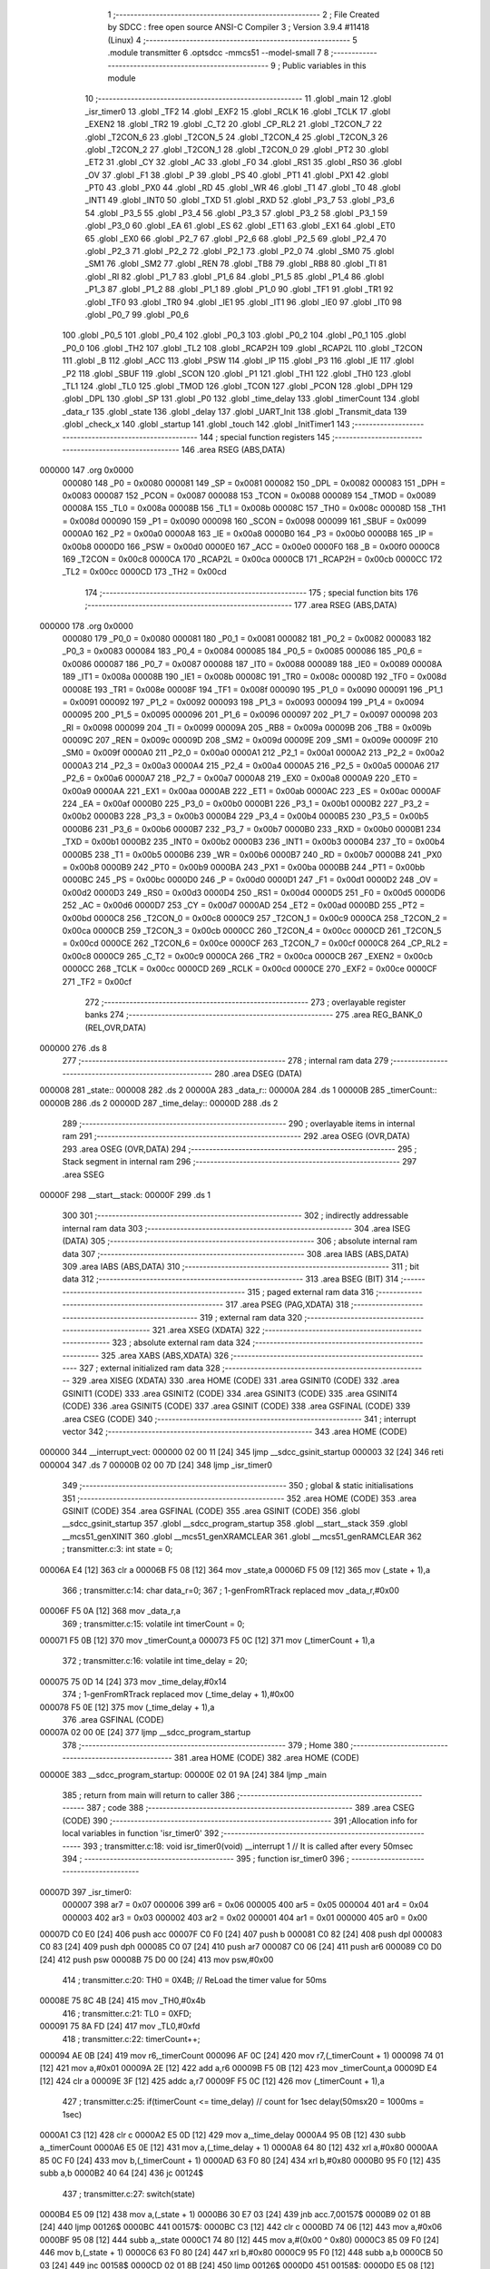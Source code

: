                                       1 ;--------------------------------------------------------
                                      2 ; File Created by SDCC : free open source ANSI-C Compiler
                                      3 ; Version 3.9.4 #11418 (Linux)
                                      4 ;--------------------------------------------------------
                                      5 	.module transmitter
                                      6 	.optsdcc -mmcs51 --model-small
                                      7 	
                                      8 ;--------------------------------------------------------
                                      9 ; Public variables in this module
                                     10 ;--------------------------------------------------------
                                     11 	.globl _main
                                     12 	.globl _isr_timer0
                                     13 	.globl _TF2
                                     14 	.globl _EXF2
                                     15 	.globl _RCLK
                                     16 	.globl _TCLK
                                     17 	.globl _EXEN2
                                     18 	.globl _TR2
                                     19 	.globl _C_T2
                                     20 	.globl _CP_RL2
                                     21 	.globl _T2CON_7
                                     22 	.globl _T2CON_6
                                     23 	.globl _T2CON_5
                                     24 	.globl _T2CON_4
                                     25 	.globl _T2CON_3
                                     26 	.globl _T2CON_2
                                     27 	.globl _T2CON_1
                                     28 	.globl _T2CON_0
                                     29 	.globl _PT2
                                     30 	.globl _ET2
                                     31 	.globl _CY
                                     32 	.globl _AC
                                     33 	.globl _F0
                                     34 	.globl _RS1
                                     35 	.globl _RS0
                                     36 	.globl _OV
                                     37 	.globl _F1
                                     38 	.globl _P
                                     39 	.globl _PS
                                     40 	.globl _PT1
                                     41 	.globl _PX1
                                     42 	.globl _PT0
                                     43 	.globl _PX0
                                     44 	.globl _RD
                                     45 	.globl _WR
                                     46 	.globl _T1
                                     47 	.globl _T0
                                     48 	.globl _INT1
                                     49 	.globl _INT0
                                     50 	.globl _TXD
                                     51 	.globl _RXD
                                     52 	.globl _P3_7
                                     53 	.globl _P3_6
                                     54 	.globl _P3_5
                                     55 	.globl _P3_4
                                     56 	.globl _P3_3
                                     57 	.globl _P3_2
                                     58 	.globl _P3_1
                                     59 	.globl _P3_0
                                     60 	.globl _EA
                                     61 	.globl _ES
                                     62 	.globl _ET1
                                     63 	.globl _EX1
                                     64 	.globl _ET0
                                     65 	.globl _EX0
                                     66 	.globl _P2_7
                                     67 	.globl _P2_6
                                     68 	.globl _P2_5
                                     69 	.globl _P2_4
                                     70 	.globl _P2_3
                                     71 	.globl _P2_2
                                     72 	.globl _P2_1
                                     73 	.globl _P2_0
                                     74 	.globl _SM0
                                     75 	.globl _SM1
                                     76 	.globl _SM2
                                     77 	.globl _REN
                                     78 	.globl _TB8
                                     79 	.globl _RB8
                                     80 	.globl _TI
                                     81 	.globl _RI
                                     82 	.globl _P1_7
                                     83 	.globl _P1_6
                                     84 	.globl _P1_5
                                     85 	.globl _P1_4
                                     86 	.globl _P1_3
                                     87 	.globl _P1_2
                                     88 	.globl _P1_1
                                     89 	.globl _P1_0
                                     90 	.globl _TF1
                                     91 	.globl _TR1
                                     92 	.globl _TF0
                                     93 	.globl _TR0
                                     94 	.globl _IE1
                                     95 	.globl _IT1
                                     96 	.globl _IE0
                                     97 	.globl _IT0
                                     98 	.globl _P0_7
                                     99 	.globl _P0_6
                                    100 	.globl _P0_5
                                    101 	.globl _P0_4
                                    102 	.globl _P0_3
                                    103 	.globl _P0_2
                                    104 	.globl _P0_1
                                    105 	.globl _P0_0
                                    106 	.globl _TH2
                                    107 	.globl _TL2
                                    108 	.globl _RCAP2H
                                    109 	.globl _RCAP2L
                                    110 	.globl _T2CON
                                    111 	.globl _B
                                    112 	.globl _ACC
                                    113 	.globl _PSW
                                    114 	.globl _IP
                                    115 	.globl _P3
                                    116 	.globl _IE
                                    117 	.globl _P2
                                    118 	.globl _SBUF
                                    119 	.globl _SCON
                                    120 	.globl _P1
                                    121 	.globl _TH1
                                    122 	.globl _TH0
                                    123 	.globl _TL1
                                    124 	.globl _TL0
                                    125 	.globl _TMOD
                                    126 	.globl _TCON
                                    127 	.globl _PCON
                                    128 	.globl _DPH
                                    129 	.globl _DPL
                                    130 	.globl _SP
                                    131 	.globl _P0
                                    132 	.globl _time_delay
                                    133 	.globl _timerCount
                                    134 	.globl _data_r
                                    135 	.globl _state
                                    136 	.globl _delay
                                    137 	.globl _UART_Init
                                    138 	.globl _Transmit_data
                                    139 	.globl _check_x
                                    140 	.globl _startup
                                    141 	.globl _touch
                                    142 	.globl _InitTimer1
                                    143 ;--------------------------------------------------------
                                    144 ; special function registers
                                    145 ;--------------------------------------------------------
                                    146 	.area RSEG    (ABS,DATA)
      000000                        147 	.org 0x0000
                           000080   148 _P0	=	0x0080
                           000081   149 _SP	=	0x0081
                           000082   150 _DPL	=	0x0082
                           000083   151 _DPH	=	0x0083
                           000087   152 _PCON	=	0x0087
                           000088   153 _TCON	=	0x0088
                           000089   154 _TMOD	=	0x0089
                           00008A   155 _TL0	=	0x008a
                           00008B   156 _TL1	=	0x008b
                           00008C   157 _TH0	=	0x008c
                           00008D   158 _TH1	=	0x008d
                           000090   159 _P1	=	0x0090
                           000098   160 _SCON	=	0x0098
                           000099   161 _SBUF	=	0x0099
                           0000A0   162 _P2	=	0x00a0
                           0000A8   163 _IE	=	0x00a8
                           0000B0   164 _P3	=	0x00b0
                           0000B8   165 _IP	=	0x00b8
                           0000D0   166 _PSW	=	0x00d0
                           0000E0   167 _ACC	=	0x00e0
                           0000F0   168 _B	=	0x00f0
                           0000C8   169 _T2CON	=	0x00c8
                           0000CA   170 _RCAP2L	=	0x00ca
                           0000CB   171 _RCAP2H	=	0x00cb
                           0000CC   172 _TL2	=	0x00cc
                           0000CD   173 _TH2	=	0x00cd
                                    174 ;--------------------------------------------------------
                                    175 ; special function bits
                                    176 ;--------------------------------------------------------
                                    177 	.area RSEG    (ABS,DATA)
      000000                        178 	.org 0x0000
                           000080   179 _P0_0	=	0x0080
                           000081   180 _P0_1	=	0x0081
                           000082   181 _P0_2	=	0x0082
                           000083   182 _P0_3	=	0x0083
                           000084   183 _P0_4	=	0x0084
                           000085   184 _P0_5	=	0x0085
                           000086   185 _P0_6	=	0x0086
                           000087   186 _P0_7	=	0x0087
                           000088   187 _IT0	=	0x0088
                           000089   188 _IE0	=	0x0089
                           00008A   189 _IT1	=	0x008a
                           00008B   190 _IE1	=	0x008b
                           00008C   191 _TR0	=	0x008c
                           00008D   192 _TF0	=	0x008d
                           00008E   193 _TR1	=	0x008e
                           00008F   194 _TF1	=	0x008f
                           000090   195 _P1_0	=	0x0090
                           000091   196 _P1_1	=	0x0091
                           000092   197 _P1_2	=	0x0092
                           000093   198 _P1_3	=	0x0093
                           000094   199 _P1_4	=	0x0094
                           000095   200 _P1_5	=	0x0095
                           000096   201 _P1_6	=	0x0096
                           000097   202 _P1_7	=	0x0097
                           000098   203 _RI	=	0x0098
                           000099   204 _TI	=	0x0099
                           00009A   205 _RB8	=	0x009a
                           00009B   206 _TB8	=	0x009b
                           00009C   207 _REN	=	0x009c
                           00009D   208 _SM2	=	0x009d
                           00009E   209 _SM1	=	0x009e
                           00009F   210 _SM0	=	0x009f
                           0000A0   211 _P2_0	=	0x00a0
                           0000A1   212 _P2_1	=	0x00a1
                           0000A2   213 _P2_2	=	0x00a2
                           0000A3   214 _P2_3	=	0x00a3
                           0000A4   215 _P2_4	=	0x00a4
                           0000A5   216 _P2_5	=	0x00a5
                           0000A6   217 _P2_6	=	0x00a6
                           0000A7   218 _P2_7	=	0x00a7
                           0000A8   219 _EX0	=	0x00a8
                           0000A9   220 _ET0	=	0x00a9
                           0000AA   221 _EX1	=	0x00aa
                           0000AB   222 _ET1	=	0x00ab
                           0000AC   223 _ES	=	0x00ac
                           0000AF   224 _EA	=	0x00af
                           0000B0   225 _P3_0	=	0x00b0
                           0000B1   226 _P3_1	=	0x00b1
                           0000B2   227 _P3_2	=	0x00b2
                           0000B3   228 _P3_3	=	0x00b3
                           0000B4   229 _P3_4	=	0x00b4
                           0000B5   230 _P3_5	=	0x00b5
                           0000B6   231 _P3_6	=	0x00b6
                           0000B7   232 _P3_7	=	0x00b7
                           0000B0   233 _RXD	=	0x00b0
                           0000B1   234 _TXD	=	0x00b1
                           0000B2   235 _INT0	=	0x00b2
                           0000B3   236 _INT1	=	0x00b3
                           0000B4   237 _T0	=	0x00b4
                           0000B5   238 _T1	=	0x00b5
                           0000B6   239 _WR	=	0x00b6
                           0000B7   240 _RD	=	0x00b7
                           0000B8   241 _PX0	=	0x00b8
                           0000B9   242 _PT0	=	0x00b9
                           0000BA   243 _PX1	=	0x00ba
                           0000BB   244 _PT1	=	0x00bb
                           0000BC   245 _PS	=	0x00bc
                           0000D0   246 _P	=	0x00d0
                           0000D1   247 _F1	=	0x00d1
                           0000D2   248 _OV	=	0x00d2
                           0000D3   249 _RS0	=	0x00d3
                           0000D4   250 _RS1	=	0x00d4
                           0000D5   251 _F0	=	0x00d5
                           0000D6   252 _AC	=	0x00d6
                           0000D7   253 _CY	=	0x00d7
                           0000AD   254 _ET2	=	0x00ad
                           0000BD   255 _PT2	=	0x00bd
                           0000C8   256 _T2CON_0	=	0x00c8
                           0000C9   257 _T2CON_1	=	0x00c9
                           0000CA   258 _T2CON_2	=	0x00ca
                           0000CB   259 _T2CON_3	=	0x00cb
                           0000CC   260 _T2CON_4	=	0x00cc
                           0000CD   261 _T2CON_5	=	0x00cd
                           0000CE   262 _T2CON_6	=	0x00ce
                           0000CF   263 _T2CON_7	=	0x00cf
                           0000C8   264 _CP_RL2	=	0x00c8
                           0000C9   265 _C_T2	=	0x00c9
                           0000CA   266 _TR2	=	0x00ca
                           0000CB   267 _EXEN2	=	0x00cb
                           0000CC   268 _TCLK	=	0x00cc
                           0000CD   269 _RCLK	=	0x00cd
                           0000CE   270 _EXF2	=	0x00ce
                           0000CF   271 _TF2	=	0x00cf
                                    272 ;--------------------------------------------------------
                                    273 ; overlayable register banks
                                    274 ;--------------------------------------------------------
                                    275 	.area REG_BANK_0	(REL,OVR,DATA)
      000000                        276 	.ds 8
                                    277 ;--------------------------------------------------------
                                    278 ; internal ram data
                                    279 ;--------------------------------------------------------
                                    280 	.area DSEG    (DATA)
      000008                        281 _state::
      000008                        282 	.ds 2
      00000A                        283 _data_r::
      00000A                        284 	.ds 1
      00000B                        285 _timerCount::
      00000B                        286 	.ds 2
      00000D                        287 _time_delay::
      00000D                        288 	.ds 2
                                    289 ;--------------------------------------------------------
                                    290 ; overlayable items in internal ram 
                                    291 ;--------------------------------------------------------
                                    292 	.area	OSEG    (OVR,DATA)
                                    293 	.area	OSEG    (OVR,DATA)
                                    294 ;--------------------------------------------------------
                                    295 ; Stack segment in internal ram 
                                    296 ;--------------------------------------------------------
                                    297 	.area	SSEG
      00000F                        298 __start__stack:
      00000F                        299 	.ds	1
                                    300 
                                    301 ;--------------------------------------------------------
                                    302 ; indirectly addressable internal ram data
                                    303 ;--------------------------------------------------------
                                    304 	.area ISEG    (DATA)
                                    305 ;--------------------------------------------------------
                                    306 ; absolute internal ram data
                                    307 ;--------------------------------------------------------
                                    308 	.area IABS    (ABS,DATA)
                                    309 	.area IABS    (ABS,DATA)
                                    310 ;--------------------------------------------------------
                                    311 ; bit data
                                    312 ;--------------------------------------------------------
                                    313 	.area BSEG    (BIT)
                                    314 ;--------------------------------------------------------
                                    315 ; paged external ram data
                                    316 ;--------------------------------------------------------
                                    317 	.area PSEG    (PAG,XDATA)
                                    318 ;--------------------------------------------------------
                                    319 ; external ram data
                                    320 ;--------------------------------------------------------
                                    321 	.area XSEG    (XDATA)
                                    322 ;--------------------------------------------------------
                                    323 ; absolute external ram data
                                    324 ;--------------------------------------------------------
                                    325 	.area XABS    (ABS,XDATA)
                                    326 ;--------------------------------------------------------
                                    327 ; external initialized ram data
                                    328 ;--------------------------------------------------------
                                    329 	.area XISEG   (XDATA)
                                    330 	.area HOME    (CODE)
                                    331 	.area GSINIT0 (CODE)
                                    332 	.area GSINIT1 (CODE)
                                    333 	.area GSINIT2 (CODE)
                                    334 	.area GSINIT3 (CODE)
                                    335 	.area GSINIT4 (CODE)
                                    336 	.area GSINIT5 (CODE)
                                    337 	.area GSINIT  (CODE)
                                    338 	.area GSFINAL (CODE)
                                    339 	.area CSEG    (CODE)
                                    340 ;--------------------------------------------------------
                                    341 ; interrupt vector 
                                    342 ;--------------------------------------------------------
                                    343 	.area HOME    (CODE)
      000000                        344 __interrupt_vect:
      000000 02 00 11         [24]  345 	ljmp	__sdcc_gsinit_startup
      000003 32               [24]  346 	reti
      000004                        347 	.ds	7
      00000B 02 00 7D         [24]  348 	ljmp	_isr_timer0
                                    349 ;--------------------------------------------------------
                                    350 ; global & static initialisations
                                    351 ;--------------------------------------------------------
                                    352 	.area HOME    (CODE)
                                    353 	.area GSINIT  (CODE)
                                    354 	.area GSFINAL (CODE)
                                    355 	.area GSINIT  (CODE)
                                    356 	.globl __sdcc_gsinit_startup
                                    357 	.globl __sdcc_program_startup
                                    358 	.globl __start__stack
                                    359 	.globl __mcs51_genXINIT
                                    360 	.globl __mcs51_genXRAMCLEAR
                                    361 	.globl __mcs51_genRAMCLEAR
                                    362 ;	transmitter.c:3: int state = 0;
      00006A E4               [12]  363 	clr	a
      00006B F5 08            [12]  364 	mov	_state,a
      00006D F5 09            [12]  365 	mov	(_state + 1),a
                                    366 ;	transmitter.c:14: char data_r=0;
                                    367 ;	1-genFromRTrack replaced	mov	_data_r,#0x00
      00006F F5 0A            [12]  368 	mov	_data_r,a
                                    369 ;	transmitter.c:15: volatile int timerCount = 0;
      000071 F5 0B            [12]  370 	mov	_timerCount,a
      000073 F5 0C            [12]  371 	mov	(_timerCount + 1),a
                                    372 ;	transmitter.c:16: volatile int time_delay = 20;
      000075 75 0D 14         [24]  373 	mov	_time_delay,#0x14
                                    374 ;	1-genFromRTrack replaced	mov	(_time_delay + 1),#0x00
      000078 F5 0E            [12]  375 	mov	(_time_delay + 1),a
                                    376 	.area GSFINAL (CODE)
      00007A 02 00 0E         [24]  377 	ljmp	__sdcc_program_startup
                                    378 ;--------------------------------------------------------
                                    379 ; Home
                                    380 ;--------------------------------------------------------
                                    381 	.area HOME    (CODE)
                                    382 	.area HOME    (CODE)
      00000E                        383 __sdcc_program_startup:
      00000E 02 01 9A         [24]  384 	ljmp	_main
                                    385 ;	return from main will return to caller
                                    386 ;--------------------------------------------------------
                                    387 ; code
                                    388 ;--------------------------------------------------------
                                    389 	.area CSEG    (CODE)
                                    390 ;------------------------------------------------------------
                                    391 ;Allocation info for local variables in function 'isr_timer0'
                                    392 ;------------------------------------------------------------
                                    393 ;	transmitter.c:18: void isr_timer0(void) __interrupt 1   // It is called after every 50msec
                                    394 ;	-----------------------------------------
                                    395 ;	 function isr_timer0
                                    396 ;	-----------------------------------------
      00007D                        397 _isr_timer0:
                           000007   398 	ar7 = 0x07
                           000006   399 	ar6 = 0x06
                           000005   400 	ar5 = 0x05
                           000004   401 	ar4 = 0x04
                           000003   402 	ar3 = 0x03
                           000002   403 	ar2 = 0x02
                           000001   404 	ar1 = 0x01
                           000000   405 	ar0 = 0x00
      00007D C0 E0            [24]  406 	push	acc
      00007F C0 F0            [24]  407 	push	b
      000081 C0 82            [24]  408 	push	dpl
      000083 C0 83            [24]  409 	push	dph
      000085 C0 07            [24]  410 	push	ar7
      000087 C0 06            [24]  411 	push	ar6
      000089 C0 D0            [24]  412 	push	psw
      00008B 75 D0 00         [24]  413 	mov	psw,#0x00
                                    414 ;	transmitter.c:20: TH0  = 0X4B;         // ReLoad the timer value for 50ms
      00008E 75 8C 4B         [24]  415 	mov	_TH0,#0x4b
                                    416 ;	transmitter.c:21: TL0  = 0XFD;
      000091 75 8A FD         [24]  417 	mov	_TL0,#0xfd
                                    418 ;	transmitter.c:22: timerCount++;
      000094 AE 0B            [24]  419 	mov	r6,_timerCount
      000096 AF 0C            [24]  420 	mov	r7,(_timerCount + 1)
      000098 74 01            [12]  421 	mov	a,#0x01
      00009A 2E               [12]  422 	add	a,r6
      00009B F5 0B            [12]  423 	mov	_timerCount,a
      00009D E4               [12]  424 	clr	a
      00009E 3F               [12]  425 	addc	a,r7
      00009F F5 0C            [12]  426 	mov	(_timerCount + 1),a
                                    427 ;	transmitter.c:25: if(timerCount <= time_delay) // count for 1sec delay(50msx20 = 1000ms = 1sec)
      0000A1 C3               [12]  428 	clr	c
      0000A2 E5 0D            [12]  429 	mov	a,_time_delay
      0000A4 95 0B            [12]  430 	subb	a,_timerCount
      0000A6 E5 0E            [12]  431 	mov	a,(_time_delay + 1)
      0000A8 64 80            [12]  432 	xrl	a,#0x80
      0000AA 85 0C F0         [24]  433 	mov	b,(_timerCount + 1)
      0000AD 63 F0 80         [24]  434 	xrl	b,#0x80
      0000B0 95 F0            [12]  435 	subb	a,b
      0000B2 40 64            [24]  436 	jc	00124$
                                    437 ;	transmitter.c:27: switch(state)
      0000B4 E5 09            [12]  438 	mov	a,(_state + 1)
      0000B6 30 E7 03         [24]  439 	jnb	acc.7,00157$
      0000B9 02 01 8B         [24]  440 	ljmp	00126$
      0000BC                        441 00157$:
      0000BC C3               [12]  442 	clr	c
      0000BD 74 06            [12]  443 	mov	a,#0x06
      0000BF 95 08            [12]  444 	subb	a,_state
      0000C1 74 80            [12]  445 	mov	a,#(0x00 ^ 0x80)
      0000C3 85 09 F0         [24]  446 	mov	b,(_state + 1)
      0000C6 63 F0 80         [24]  447 	xrl	b,#0x80
      0000C9 95 F0            [12]  448 	subb	a,b
      0000CB 50 03            [24]  449 	jnc	00158$
      0000CD 02 01 8B         [24]  450 	ljmp	00126$
      0000D0                        451 00158$:
      0000D0 E5 08            [12]  452 	mov	a,_state
      0000D2 75 F0 03         [24]  453 	mov	b,#0x03
      0000D5 A4               [48]  454 	mul	ab
      0000D6 90 00 DA         [24]  455 	mov	dptr,#00159$
      0000D9 73               [24]  456 	jmp	@a+dptr
      0000DA                        457 00159$:
      0000DA 02 00 EF         [24]  458 	ljmp	00101$
      0000DD 02 00 F5         [24]  459 	ljmp	00102$
      0000E0 02 00 FB         [24]  460 	ljmp	00103$
      0000E3 02 01 01         [24]  461 	ljmp	00104$
      0000E6 02 01 07         [24]  462 	ljmp	00105$
      0000E9 02 01 0D         [24]  463 	ljmp	00106$
      0000EC 02 01 13         [24]  464 	ljmp	00107$
                                    465 ;	transmitter.c:29: case 0:P2 =0xA0;break;	
      0000EF                        466 00101$:
      0000EF 75 A0 A0         [24]  467 	mov	_P2,#0xa0
      0000F2 02 01 8B         [24]  468 	ljmp	00126$
                                    469 ;	transmitter.c:30: case 1:P2 =0x80;break;
      0000F5                        470 00102$:
      0000F5 75 A0 80         [24]  471 	mov	_P2,#0x80
      0000F8 02 01 8B         [24]  472 	ljmp	00126$
                                    473 ;	transmitter.c:31: case 2:P2 =0x80;break;
      0000FB                        474 00103$:
      0000FB 75 A0 80         [24]  475 	mov	_P2,#0x80
      0000FE 02 01 8B         [24]  476 	ljmp	00126$
                                    477 ;	transmitter.c:32: case 3:P2 =0x40;break;
      000101                        478 00104$:
      000101 75 A0 40         [24]  479 	mov	_P2,#0x40
      000104 02 01 8B         [24]  480 	ljmp	00126$
                                    481 ;	transmitter.c:33: case 4:P2 =0x40;break;
      000107                        482 00105$:
      000107 75 A0 40         [24]  483 	mov	_P2,#0x40
      00010A 02 01 8B         [24]  484 	ljmp	00126$
                                    485 ;	transmitter.c:34: case 5:P2 =0x20;break;
      00010D                        486 00106$:
      00010D 75 A0 20         [24]  487 	mov	_P2,#0x20
      000110 02 01 8B         [24]  488 	ljmp	00126$
                                    489 ;	transmitter.c:35: case 6:P2 =0x20;break;
      000113                        490 00107$:
      000113 75 A0 20         [24]  491 	mov	_P2,#0x20
                                    492 ;	transmitter.c:36: default:break;}
      000116 80 73            [24]  493 	sjmp	00126$
      000118                        494 00124$:
                                    495 ;	transmitter.c:39: else if((timerCount > time_delay) &&(timerCount<time_delay*2))
      000118 C3               [12]  496 	clr	c
      000119 E5 0D            [12]  497 	mov	a,_time_delay
      00011B 95 0B            [12]  498 	subb	a,_timerCount
      00011D E5 0E            [12]  499 	mov	a,(_time_delay + 1)
      00011F 64 80            [12]  500 	xrl	a,#0x80
      000121 85 0C F0         [24]  501 	mov	b,(_timerCount + 1)
      000124 63 F0 80         [24]  502 	xrl	b,#0x80
      000127 95 F0            [12]  503 	subb	a,b
      000129 50 5B            [24]  504 	jnc	00120$
      00012B E5 0D            [12]  505 	mov	a,_time_delay
      00012D 25 E0            [12]  506 	add	a,acc
      00012F FE               [12]  507 	mov	r6,a
      000130 E5 0E            [12]  508 	mov	a,(_time_delay + 1)
      000132 33               [12]  509 	rlc	a
      000133 FF               [12]  510 	mov	r7,a
      000134 C3               [12]  511 	clr	c
      000135 E5 0B            [12]  512 	mov	a,_timerCount
      000137 9E               [12]  513 	subb	a,r6
      000138 E5 0C            [12]  514 	mov	a,(_timerCount + 1)
      00013A 64 80            [12]  515 	xrl	a,#0x80
      00013C 8F F0            [24]  516 	mov	b,r7
      00013E 63 F0 80         [24]  517 	xrl	b,#0x80
      000141 95 F0            [12]  518 	subb	a,b
      000143 50 41            [24]  519 	jnc	00120$
                                    520 ;	transmitter.c:41: switch(state)
      000145 E5 09            [12]  521 	mov	a,(_state + 1)
      000147 20 E7 41         [24]  522 	jb	acc.7,00126$
      00014A C3               [12]  523 	clr	c
      00014B 74 06            [12]  524 	mov	a,#0x06
      00014D 95 08            [12]  525 	subb	a,_state
      00014F 74 80            [12]  526 	mov	a,#(0x00 ^ 0x80)
      000151 85 09 F0         [24]  527 	mov	b,(_state + 1)
      000154 63 F0 80         [24]  528 	xrl	b,#0x80
      000157 95 F0            [12]  529 	subb	a,b
      000159 40 30            [24]  530 	jc	00126$
      00015B E5 08            [12]  531 	mov	a,_state
      00015D 75 F0 03         [24]  532 	mov	b,#0x03
      000160 A4               [48]  533 	mul	ab
      000161 90 01 65         [24]  534 	mov	dptr,#00164$
      000164 73               [24]  535 	jmp	@a+dptr
      000165                        536 00164$:
      000165 02 01 77         [24]  537 	ljmp	00114$
      000168 02 01 77         [24]  538 	ljmp	00114$
      00016B 02 01 7C         [24]  539 	ljmp	00115$
      00016E 02 01 77         [24]  540 	ljmp	00114$
      000171 02 01 77         [24]  541 	ljmp	00114$
      000174 02 01 81         [24]  542 	ljmp	00116$
                                    543 ;	transmitter.c:47: case 6:P2 =0x00;break;
      000177                        544 00114$:
      000177 75 A0 00         [24]  545 	mov	_P2,#0x00
                                    546 ;	transmitter.c:48: case 2:P2 =0x80;break;
      00017A 80 0F            [24]  547 	sjmp	00126$
      00017C                        548 00115$:
      00017C 75 A0 80         [24]  549 	mov	_P2,#0x80
                                    550 ;	transmitter.c:49: case 5:P2 =0x20;break;
      00017F 80 0A            [24]  551 	sjmp	00126$
      000181                        552 00116$:
      000181 75 A0 20         [24]  553 	mov	_P2,#0x20
                                    554 ;	transmitter.c:50: default:break;}    }
      000184 80 05            [24]  555 	sjmp	00126$
      000186                        556 00120$:
                                    557 ;	transmitter.c:53: timerCount = 0;
      000186 E4               [12]  558 	clr	a
      000187 F5 0B            [12]  559 	mov	_timerCount,a
      000189 F5 0C            [12]  560 	mov	(_timerCount + 1),a
      00018B                        561 00126$:
                                    562 ;	transmitter.c:54: }
      00018B D0 D0            [24]  563 	pop	psw
      00018D D0 06            [24]  564 	pop	ar6
      00018F D0 07            [24]  565 	pop	ar7
      000191 D0 83            [24]  566 	pop	dph
      000193 D0 82            [24]  567 	pop	dpl
      000195 D0 F0            [24]  568 	pop	b
      000197 D0 E0            [24]  569 	pop	acc
      000199 32               [24]  570 	reti
                                    571 ;------------------------------------------------------------
                                    572 ;Allocation info for local variables in function 'main'
                                    573 ;------------------------------------------------------------
                                    574 ;	transmitter.c:56: void main(void)
                                    575 ;	-----------------------------------------
                                    576 ;	 function main
                                    577 ;	-----------------------------------------
      00019A                        578 _main:
                                    579 ;	transmitter.c:58: P1 = 0xff;
      00019A 75 90 FF         [24]  580 	mov	_P1,#0xff
                                    581 ;	transmitter.c:59: P2 = 0x00;
                                    582 ;	transmitter.c:60: state = 0;
      00019D E4               [12]  583 	clr	a
      00019E F5 A0            [12]  584 	mov	_P2,a
      0001A0 F5 08            [12]  585 	mov	_state,a
      0001A2 F5 09            [12]  586 	mov	(_state + 1),a
                                    587 ;	transmitter.c:61: startup();
      0001A4 12 02 32         [24]  588 	lcall	_startup
                                    589 ;	transmitter.c:62: P2 = 0x00;
      0001A7 75 A0 00         [24]  590 	mov	_P2,#0x00
                                    591 ;	transmitter.c:63: UART_Init();
      0001AA 12 02 0A         [24]  592 	lcall	_UART_Init
                                    593 ;	transmitter.c:64: start:while(!data_r)
      0001AD                        594 00102$:
      0001AD E5 0A            [12]  595 	mov	a,_data_r
      0001AF 70 13            [24]  596 	jnz	00104$
                                    597 ;	transmitter.c:66: data_r=SBUF;
      0001B1 85 99 0A         [24]  598 	mov	_data_r,_SBUF
                                    599 ;	transmitter.c:67: RI=0;
                                    600 ;	assignBit
      0001B4 C2 98            [12]  601 	clr	_RI
                                    602 ;	transmitter.c:68: P2 = 0xA0; // Turn ON all LED's connected to Port1
      0001B6 75 A0 A0         [24]  603 	mov	_P2,#0xa0
                                    604 ;	transmitter.c:69: delay();
      0001B9 12 01 E1         [24]  605 	lcall	_delay
                                    606 ;	transmitter.c:70: P2 = 0x00; // Turn OFF all LED's connected to Port1
      0001BC 75 A0 00         [24]  607 	mov	_P2,#0x00
                                    608 ;	transmitter.c:71: delay();
      0001BF 12 01 E1         [24]  609 	lcall	_delay
      0001C2 80 E9            [24]  610 	sjmp	00102$
      0001C4                        611 00104$:
                                    612 ;	transmitter.c:74: if(data_r=='x')
      0001C4 74 78            [12]  613 	mov	a,#0x78
      0001C6 B5 0A E4         [24]  614 	cjne	a,_data_r,00102$
                                    615 ;	transmitter.c:76: Transmit_data('y');
      0001C9 75 82 79         [24]  616 	mov	dpl,#0x79
      0001CC 12 02 16         [24]  617 	lcall	_Transmit_data
                                    618 ;	transmitter.c:77: data_r=0;
      0001CF 75 0A 00         [24]  619 	mov	_data_r,#0x00
                                    620 ;	transmitter.c:82: InitTimer1();
      0001D2 12 03 28         [24]  621 	lcall	_InitTimer1
                                    622 ;	transmitter.c:83: ET0 = 1;         // Enable Timer1 interrupts	
                                    623 ;	assignBit
      0001D5 D2 A9            [12]  624 	setb	_ET0
                                    625 ;	transmitter.c:84: EA  = 1;         // Global interrupt enable
                                    626 ;	assignBit
      0001D7 D2 AF            [12]  627 	setb	_EA
                                    628 ;	transmitter.c:86: while(1)
      0001D9                        629 00109$:
                                    630 ;	transmitter.c:88: touch();
      0001D9 12 02 7D         [24]  631 	lcall	_touch
                                    632 ;	transmitter.c:89: check_x();
      0001DC 12 02 1F         [24]  633 	lcall	_check_x
                                    634 ;	transmitter.c:91: }
      0001DF 80 F8            [24]  635 	sjmp	00109$
                                    636 ;------------------------------------------------------------
                                    637 ;Allocation info for local variables in function 'delay'
                                    638 ;------------------------------------------------------------
                                    639 ;i                         Allocated to registers r6 r7 
                                    640 ;j                         Allocated to registers r4 r5 
                                    641 ;------------------------------------------------------------
                                    642 ;	transmitter.c:94: void delay(void)
                                    643 ;	-----------------------------------------
                                    644 ;	 function delay
                                    645 ;	-----------------------------------------
      0001E1                        646 _delay:
                                    647 ;	transmitter.c:97: for(i=0;i<0x33;i++)
      0001E1 7E 00            [12]  648 	mov	r6,#0x00
      0001E3 7F 00            [12]  649 	mov	r7,#0x00
      0001E5                        650 00106$:
                                    651 ;	transmitter.c:98: for(j=0;j<0xff;j++);
      0001E5 7C FF            [12]  652 	mov	r4,#0xff
      0001E7 7D 00            [12]  653 	mov	r5,#0x00
      0001E9                        654 00105$:
      0001E9 EC               [12]  655 	mov	a,r4
      0001EA 24 FF            [12]  656 	add	a,#0xff
      0001EC FA               [12]  657 	mov	r2,a
      0001ED ED               [12]  658 	mov	a,r5
      0001EE 34 FF            [12]  659 	addc	a,#0xff
      0001F0 FB               [12]  660 	mov	r3,a
      0001F1 8A 04            [24]  661 	mov	ar4,r2
      0001F3 8B 05            [24]  662 	mov	ar5,r3
      0001F5 EA               [12]  663 	mov	a,r2
      0001F6 4B               [12]  664 	orl	a,r3
      0001F7 70 F0            [24]  665 	jnz	00105$
                                    666 ;	transmitter.c:97: for(i=0;i<0x33;i++)
      0001F9 0E               [12]  667 	inc	r6
      0001FA BE 00 01         [24]  668 	cjne	r6,#0x00,00124$
      0001FD 0F               [12]  669 	inc	r7
      0001FE                        670 00124$:
      0001FE C3               [12]  671 	clr	c
      0001FF EE               [12]  672 	mov	a,r6
      000200 94 33            [12]  673 	subb	a,#0x33
      000202 EF               [12]  674 	mov	a,r7
      000203 64 80            [12]  675 	xrl	a,#0x80
      000205 94 80            [12]  676 	subb	a,#0x80
      000207 40 DC            [24]  677 	jc	00106$
                                    678 ;	transmitter.c:99: }
      000209 22               [24]  679 	ret
                                    680 ;------------------------------------------------------------
                                    681 ;Allocation info for local variables in function 'UART_Init'
                                    682 ;------------------------------------------------------------
                                    683 ;	transmitter.c:101: void UART_Init()
                                    684 ;	-----------------------------------------
                                    685 ;	 function UART_Init
                                    686 ;	-----------------------------------------
      00020A                        687 _UART_Init:
                                    688 ;	transmitter.c:103: TMOD = 0x20;		/* Timer 1, 8-bit auto reload mode */
      00020A 75 89 20         [24]  689 	mov	_TMOD,#0x20
                                    690 ;	transmitter.c:104: TH1 = 0xFD;		/* Load value for 9600 baud rate */
      00020D 75 8D FD         [24]  691 	mov	_TH1,#0xfd
                                    692 ;	transmitter.c:105: SCON = 0x50;		/* Mode 1, reception enable */
      000210 75 98 50         [24]  693 	mov	_SCON,#0x50
                                    694 ;	transmitter.c:106: TR1 = 1;		/* Start timer 1 */
                                    695 ;	assignBit
      000213 D2 8E            [12]  696 	setb	_TR1
                                    697 ;	transmitter.c:107: }
      000215 22               [24]  698 	ret
                                    699 ;------------------------------------------------------------
                                    700 ;Allocation info for local variables in function 'Transmit_data'
                                    701 ;------------------------------------------------------------
                                    702 ;tx_data                   Allocated to registers 
                                    703 ;------------------------------------------------------------
                                    704 ;	transmitter.c:109: void Transmit_data(char tx_data)
                                    705 ;	-----------------------------------------
                                    706 ;	 function Transmit_data
                                    707 ;	-----------------------------------------
      000216                        708 _Transmit_data:
      000216 85 82 99         [24]  709 	mov	_SBUF,dpl
                                    710 ;	transmitter.c:112: while (TI==0);		/* Wait until stop bit transmit */
      000219                        711 00101$:
                                    712 ;	transmitter.c:113: TI = 0;			/* Clear TI flag */
                                    713 ;	assignBit
      000219 10 99 02         [24]  714 	jbc	_TI,00114$
      00021C 80 FB            [24]  715 	sjmp	00101$
      00021E                        716 00114$:
                                    717 ;	transmitter.c:114: }
      00021E 22               [24]  718 	ret
                                    719 ;------------------------------------------------------------
                                    720 ;Allocation info for local variables in function 'check_x'
                                    721 ;------------------------------------------------------------
                                    722 ;	transmitter.c:118: void check_x()
                                    723 ;	-----------------------------------------
                                    724 ;	 function check_x
                                    725 ;	-----------------------------------------
      00021F                        726 _check_x:
                                    727 ;	transmitter.c:121: TI=0;
                                    728 ;	assignBit
      00021F C2 99            [12]  729 	clr	_TI
                                    730 ;	transmitter.c:122: data_r = SBUF;		/* Load char in SBUF register */
      000221 85 99 0A         [24]  731 	mov	_data_r,_SBUF
                                    732 ;	transmitter.c:123: RI = 0;			/* Clear TI flag */
                                    733 ;	assignBit
      000224 C2 98            [12]  734 	clr	_RI
                                    735 ;	transmitter.c:124: if(data_r=='x')
      000226 74 78            [12]  736 	mov	a,#0x78
      000228 B5 0A 06         [24]  737 	cjne	a,_data_r,00103$
                                    738 ;	transmitter.c:125: Transmit_data('y');
      00022B 75 82 79         [24]  739 	mov	dpl,#0x79
                                    740 ;	transmitter.c:126: }
      00022E 02 02 16         [24]  741 	ljmp	_Transmit_data
      000231                        742 00103$:
      000231 22               [24]  743 	ret
                                    744 ;------------------------------------------------------------
                                    745 ;Allocation info for local variables in function 'startup'
                                    746 ;------------------------------------------------------------
                                    747 ;	transmitter.c:127: void startup(void)
                                    748 ;	-----------------------------------------
                                    749 ;	 function startup
                                    750 ;	-----------------------------------------
      000232                        751 _startup:
                                    752 ;	transmitter.c:129: P2 = 0x00;
      000232 75 A0 00         [24]  753 	mov	_P2,#0x00
                                    754 ;	transmitter.c:130: delay();delay();delay();delay();
      000235 12 01 E1         [24]  755 	lcall	_delay
      000238 12 01 E1         [24]  756 	lcall	_delay
      00023B 12 01 E1         [24]  757 	lcall	_delay
      00023E 12 01 E1         [24]  758 	lcall	_delay
                                    759 ;	transmitter.c:131: P2 = 0xE0;
      000241 75 A0 E0         [24]  760 	mov	_P2,#0xe0
                                    761 ;	transmitter.c:132: delay();delay();delay();delay();
      000244 12 01 E1         [24]  762 	lcall	_delay
      000247 12 01 E1         [24]  763 	lcall	_delay
      00024A 12 01 E1         [24]  764 	lcall	_delay
      00024D 12 01 E1         [24]  765 	lcall	_delay
                                    766 ;	transmitter.c:133: P2 = 0x80;
      000250 75 A0 80         [24]  767 	mov	_P2,#0x80
                                    768 ;	transmitter.c:134: delay();delay();delay();delay();
      000253 12 01 E1         [24]  769 	lcall	_delay
      000256 12 01 E1         [24]  770 	lcall	_delay
      000259 12 01 E1         [24]  771 	lcall	_delay
      00025C 12 01 E1         [24]  772 	lcall	_delay
                                    773 ;	transmitter.c:135: P2 = 0x40;
      00025F 75 A0 40         [24]  774 	mov	_P2,#0x40
                                    775 ;	transmitter.c:136: delay();delay();delay();delay();
      000262 12 01 E1         [24]  776 	lcall	_delay
      000265 12 01 E1         [24]  777 	lcall	_delay
      000268 12 01 E1         [24]  778 	lcall	_delay
      00026B 12 01 E1         [24]  779 	lcall	_delay
                                    780 ;	transmitter.c:137: P2 = 0x20;
      00026E 75 A0 20         [24]  781 	mov	_P2,#0x20
                                    782 ;	transmitter.c:138: delay();delay();delay();delay();
      000271 12 01 E1         [24]  783 	lcall	_delay
      000274 12 01 E1         [24]  784 	lcall	_delay
      000277 12 01 E1         [24]  785 	lcall	_delay
                                    786 ;	transmitter.c:139: }
      00027A 02 01 E1         [24]  787 	ljmp	_delay
                                    788 ;------------------------------------------------------------
                                    789 ;Allocation info for local variables in function 'touch'
                                    790 ;------------------------------------------------------------
                                    791 ;	transmitter.c:141: void touch(void)
                                    792 ;	-----------------------------------------
                                    793 ;	 function touch
                                    794 ;	-----------------------------------------
      00027D                        795 _touch:
                                    796 ;	transmitter.c:143: switch(P1)
      00027D AF 90            [24]  797 	mov	r7,_P1
      00027F BF 1F 03         [24]  798 	cjne	r7,#0x1f,00140$
      000282 02 03 15         [24]  799 	ljmp	00107$
      000285                        800 00140$:
      000285 BF 2F 03         [24]  801 	cjne	r7,#0x2f,00141$
      000288 02 03 02         [24]  802 	ljmp	00106$
      00028B                        803 00141$:
      00028B BF 37 02         [24]  804 	cjne	r7,#0x37,00142$
      00028E 80 5F            [24]  805 	sjmp	00105$
      000290                        806 00142$:
      000290 BF 3B 02         [24]  807 	cjne	r7,#0x3b,00143$
      000293 80 47            [24]  808 	sjmp	00104$
      000295                        809 00143$:
      000295 BF 3D 02         [24]  810 	cjne	r7,#0x3d,00144$
      000298 80 2F            [24]  811 	sjmp	00103$
      00029A                        812 00144$:
      00029A BF 3E 02         [24]  813 	cjne	r7,#0x3e,00145$
      00029D 80 17            [24]  814 	sjmp	00102$
      00029F                        815 00145$:
      00029F BF 3F 02         [24]  816 	cjne	r7,#0x3f,00146$
      0002A2 80 01            [24]  817 	sjmp	00147$
      0002A4                        818 00146$:
      0002A4 22               [24]  819 	ret
      0002A5                        820 00147$:
                                    821 ;	transmitter.c:146: Transmit_data('l');
      0002A5 75 82 6C         [24]  822 	mov	dpl,#0x6c
      0002A8 12 02 16         [24]  823 	lcall	_Transmit_data
                                    824 ;	transmitter.c:147: time_delay=10;
      0002AB 75 0D 0A         [24]  825 	mov	_time_delay,#0x0a
                                    826 ;	transmitter.c:148: state = 0;
      0002AE E4               [12]  827 	clr	a
      0002AF F5 0E            [12]  828 	mov	(_time_delay + 1),a
      0002B1 F5 08            [12]  829 	mov	_state,a
      0002B3 F5 09            [12]  830 	mov	(_state + 1),a
                                    831 ;	transmitter.c:149: break;
                                    832 ;	transmitter.c:151: case 0x3e:
      0002B5 22               [24]  833 	ret
      0002B6                        834 00102$:
                                    835 ;	transmitter.c:152: Transmit_data('a');
      0002B6 75 82 61         [24]  836 	mov	dpl,#0x61
      0002B9 12 02 16         [24]  837 	lcall	_Transmit_data
                                    838 ;	transmitter.c:153: time_delay=120;
      0002BC 75 0D 78         [24]  839 	mov	_time_delay,#0x78
      0002BF 75 0E 00         [24]  840 	mov	(_time_delay + 1),#0x00
                                    841 ;	transmitter.c:154: state = 1;
      0002C2 75 08 01         [24]  842 	mov	_state,#0x01
      0002C5 75 09 00         [24]  843 	mov	(_state + 1),#0x00
                                    844 ;	transmitter.c:155: break;
                                    845 ;	transmitter.c:157: case 0x3d:
      0002C8 22               [24]  846 	ret
      0002C9                        847 00103$:
                                    848 ;	transmitter.c:158: Transmit_data('b');
      0002C9 75 82 62         [24]  849 	mov	dpl,#0x62
      0002CC 12 02 16         [24]  850 	lcall	_Transmit_data
                                    851 ;	transmitter.c:159: state = 2;
      0002CF 75 08 02         [24]  852 	mov	_state,#0x02
      0002D2 75 09 00         [24]  853 	mov	(_state + 1),#0x00
                                    854 ;	transmitter.c:160: time_delay=5;
      0002D5 75 0D 05         [24]  855 	mov	_time_delay,#0x05
      0002D8 75 0E 00         [24]  856 	mov	(_time_delay + 1),#0x00
                                    857 ;	transmitter.c:161: break;
                                    858 ;	transmitter.c:163: case 0x3b:
      0002DB 22               [24]  859 	ret
      0002DC                        860 00104$:
                                    861 ;	transmitter.c:164: Transmit_data('c');
      0002DC 75 82 63         [24]  862 	mov	dpl,#0x63
      0002DF 12 02 16         [24]  863 	lcall	_Transmit_data
                                    864 ;	transmitter.c:165: time_delay=10;
      0002E2 75 0D 0A         [24]  865 	mov	_time_delay,#0x0a
      0002E5 75 0E 00         [24]  866 	mov	(_time_delay + 1),#0x00
                                    867 ;	transmitter.c:166: state = 3;
      0002E8 75 08 03         [24]  868 	mov	_state,#0x03
      0002EB 75 09 00         [24]  869 	mov	(_state + 1),#0x00
                                    870 ;	transmitter.c:167: break;
                                    871 ;	transmitter.c:169: case 0x37:
      0002EE 22               [24]  872 	ret
      0002EF                        873 00105$:
                                    874 ;	transmitter.c:170: Transmit_data('e');
      0002EF 75 82 65         [24]  875 	mov	dpl,#0x65
      0002F2 12 02 16         [24]  876 	lcall	_Transmit_data
                                    877 ;	transmitter.c:171: state = 4;
      0002F5 75 08 04         [24]  878 	mov	_state,#0x04
      0002F8 75 09 00         [24]  879 	mov	(_state + 1),#0x00
                                    880 ;	transmitter.c:172: time_delay=10;
      0002FB 75 0D 0A         [24]  881 	mov	_time_delay,#0x0a
      0002FE 75 0E 00         [24]  882 	mov	(_time_delay + 1),#0x00
                                    883 ;	transmitter.c:173: break;
                                    884 ;	transmitter.c:175: case 0x2f:
      000301 22               [24]  885 	ret
      000302                        886 00106$:
                                    887 ;	transmitter.c:176: Transmit_data('f');
      000302 75 82 66         [24]  888 	mov	dpl,#0x66
      000305 12 02 16         [24]  889 	lcall	_Transmit_data
                                    890 ;	transmitter.c:177: state = 5;
      000308 75 08 05         [24]  891 	mov	_state,#0x05
      00030B 75 09 00         [24]  892 	mov	(_state + 1),#0x00
                                    893 ;	transmitter.c:178: time_delay=5;
      00030E 75 0D 05         [24]  894 	mov	_time_delay,#0x05
      000311 75 0E 00         [24]  895 	mov	(_time_delay + 1),#0x00
                                    896 ;	transmitter.c:179: break;
                                    897 ;	transmitter.c:181: case 0x1f:
      000314 22               [24]  898 	ret
      000315                        899 00107$:
                                    900 ;	transmitter.c:182: Transmit_data('g');
      000315 75 82 67         [24]  901 	mov	dpl,#0x67
      000318 12 02 16         [24]  902 	lcall	_Transmit_data
                                    903 ;	transmitter.c:183: state = 6;
      00031B 75 08 06         [24]  904 	mov	_state,#0x06
      00031E 75 09 00         [24]  905 	mov	(_state + 1),#0x00
                                    906 ;	transmitter.c:184: time_delay=120;
      000321 75 0D 78         [24]  907 	mov	_time_delay,#0x78
      000324 75 0E 00         [24]  908 	mov	(_time_delay + 1),#0x00
                                    909 ;	transmitter.c:188: }
                                    910 ;	transmitter.c:189: }
      000327 22               [24]  911 	ret
                                    912 ;------------------------------------------------------------
                                    913 ;Allocation info for local variables in function 'InitTimer1'
                                    914 ;------------------------------------------------------------
                                    915 ;	transmitter.c:193: void InitTimer1(void)
                                    916 ;	-----------------------------------------
                                    917 ;	 function InitTimer1
                                    918 ;	-----------------------------------------
      000328                        919 _InitTimer1:
                                    920 ;	transmitter.c:196: TMOD |= 0x01;    // Set timer0 in mode 1
      000328 43 89 01         [24]  921 	orl	_TMOD,#0x01
                                    922 ;	transmitter.c:197: TH0 = 0x4B;      // 50 msec reloading time
      00032B 75 8C 4B         [24]  923 	mov	_TH0,#0x4b
                                    924 ;	transmitter.c:198: TL0 = 0xFD;      // First time value
      00032E 75 8A FD         [24]  925 	mov	_TL0,#0xfd
                                    926 ;	transmitter.c:199: TR0 = 1;         // Start Timer 1
                                    927 ;	assignBit
      000331 D2 8C            [12]  928 	setb	_TR0
                                    929 ;	transmitter.c:200: ET0 = 1;         // Enable Timer1 interrupts	
                                    930 ;	assignBit
      000333 D2 A9            [12]  931 	setb	_ET0
                                    932 ;	transmitter.c:201: }
      000335 22               [24]  933 	ret
                                    934 	.area CSEG    (CODE)
                                    935 	.area CONST   (CODE)
                                    936 	.area XINIT   (CODE)
                                    937 	.area CABS    (ABS,CODE)
